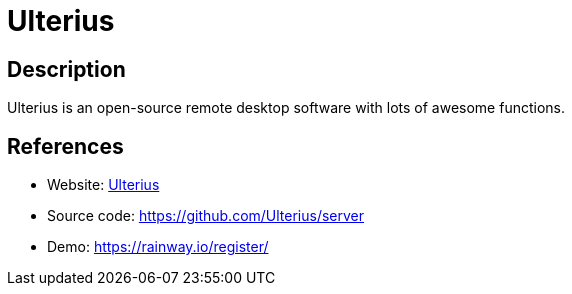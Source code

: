 = Ulterius

:Name:          Ulterius
:Language:      C#
:License:       MPL-2.0
:Topic:         Misc/Other
:Category:      
:Subcategory:   

// END-OF-HEADER. DO NOT MODIFY OR DELETE THIS LINE

== Description

Ulterius is an open-source remote desktop software with lots of awesome functions.

== References

* Website: https://ulterius.io[Ulterius]
* Source code: https://github.com/Ulterius/server[https://github.com/Ulterius/server]
* Demo: https://rainway.io/register/[https://rainway.io/register/]
